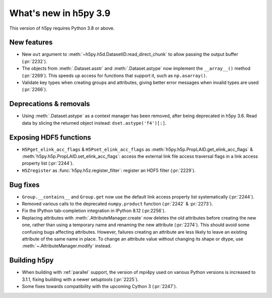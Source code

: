 What's new in h5py 3.9
======================

This version of h5py requires Python 3.8 or above.

New features
------------

* New ``out`` argument to :meth:`~h5py.h5d.DatasetID.read_direct_chunk` to allow passing
  the output buffer (:pr:`2232`).
* The objects from :meth:`.Dataset.asstr` and :meth:`.Dataset.astype` now
  implement the ``__array__()`` method (:pr:`2269`).
  This speeds up access for functions that support it, such as ``np.asarray()``.
* Validate key types when creating groups and attributes, giving better error
  messages when invalid types are used (:pr:`2266`).

Deprecations & removals
-----------------------

* Using :meth:`.Dataset.astype` as a context manager has been removed, after
  being deprecated in h5py 3.6. Read data by slicing the returned object instead:
  ``dset.astype('f4')[:]``.

Exposing HDF5 functions
-----------------------

* ``H5Pget_elink_acc_flags`` & ``H5Pset_elink_acc_flags`` as
  :meth:`h5py.h5p.PropLAID.get_elink_acc_flags` & :meth:`h5py.h5p.PropLAID.set_elink_acc_flags`:
  access the external link file access traversal flags in a link access property
  list (:pr:`2244`).
* ``H5Zregister`` as :func:`h5py.h5z.register_filter`: register an HDF5 filter
  (:pr:`2229`).

Bug fixes
---------

* ``Group.__contains__`` and ``Group.get`` now use the default link access
  property list systematically (:pr:`2244`).
* Removed various calls to the deprecated ``numpy.product`` function (:pr:`2242`
  & :pr:`2273`).
* Fix the IPython tab-completion integration in IPython 8.12 (:pr:2256`).
* Replacing attributes with :meth:`.AttributeManager.create` now deletes the old
  attributes before creating the new one, rather than using a temporary name
  and renaming the new attribute (:pr:`2274`). This should avoid some confusing
  bugs affecting attributes. However, failures creating an attribute are less
  likely to leave an existing attribute of the same name in place. To change an
  attribute value without changing its shape or dtype, use
  :meth:`~.AttributeManager.modify` instead.

Building h5py
-------------

* When building with :ref:`parallel` support, the version of mpi4py used on
  various Python versions is increased to 3.1.1, fixing building with a newer
  setuptools (:pr:`2225`).
* Some fixes towards compatibility with the upcoming Cython 3 (:pr:`2247`).
